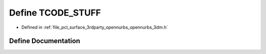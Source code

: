 .. _exhale_define_opennurbs__3dm_8h_1a864ed064206dfe1edabb4532dcbbf208:

Define TCODE_STUFF
==================

- Defined in :ref:`file_pcl_surface_3rdparty_opennurbs_opennurbs_3dm.h`


Define Documentation
--------------------


.. doxygendefine:: TCODE_STUFF
